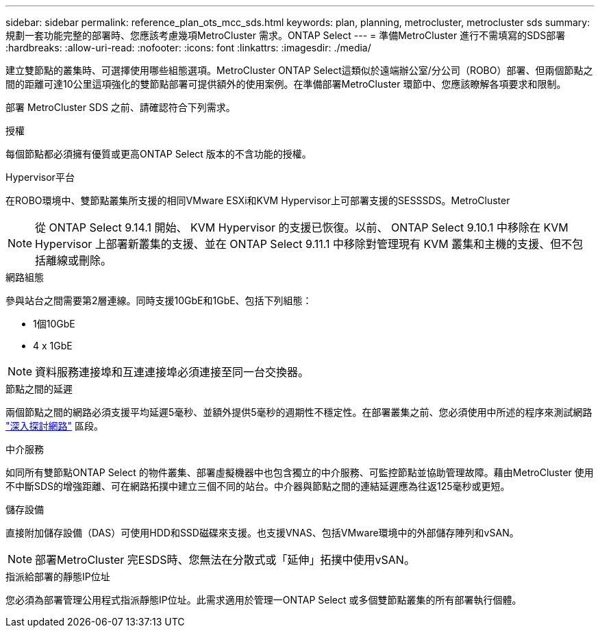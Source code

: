 ---
sidebar: sidebar 
permalink: reference_plan_ots_mcc_sds.html 
keywords: plan, planning, metrocluster, metrocluster sds 
summary: 規劃一套功能完整的部署時、您應該考慮幾項MetroCluster 需求。ONTAP Select 
---
= 準備MetroCluster 進行不需填寫的SDS部署
:hardbreaks:
:allow-uri-read: 
:nofooter: 
:icons: font
:linkattrs: 
:imagesdir: ./media/


[role="lead"]
建立雙節點的叢集時、可選擇使用哪些組態選項。MetroCluster ONTAP Select這類似於遠端辦公室/分公司（ROBO）部署、但兩個節點之間的距離可達10公里這項強化的雙節點部署可提供額外的使用案例。在準備部署MetroCluster 環節中、您應該瞭解各項要求和限制。

部署 MetroCluster SDS 之前、請確認符合下列需求。

.授權
每個節點都必須擁有優質或更高ONTAP Select 版本的不含功能的授權。

.Hypervisor平台
在ROBO環境中、雙節點叢集所支援的相同VMware ESXi和KVM Hypervisor上可部署支援的SESSSDS。MetroCluster

[NOTE]
====
從 ONTAP Select 9.14.1 開始、 KVM Hypervisor 的支援已恢復。以前、 ONTAP Select 9.10.1 中移除在 KVM Hypervisor 上部署新叢集的支援、並在 ONTAP Select 9.11.1 中移除對管理現有 KVM 叢集和主機的支援、但不包括離線或刪除。

====
.網路組態
參與站台之間需要第2層連線。同時支援10GbE和1GbE、包括下列組態：

* 1個10GbE
* 4 x 1GbE



NOTE: 資料服務連接埠和互連連接埠必須連接至同一台交換器。

.節點之間的延遲
兩個節點之間的網路必須支援平均延遲5毫秒、並額外提供5毫秒的週期性不穩定性。在部署叢集之前、您必須使用中所述的程序來測試網路 link:concept_nw_concepts_chars.html["深入探討網路"] 區段。

.中介服務
如同所有雙節點ONTAP Select 的物件叢集、部署虛擬機器中也包含獨立的中介服務、可監控節點並協助管理故障。藉由MetroCluster 使用不中斷SDS的增強距離、可在網路拓撲中建立三個不同的站台。中介器與節點之間的連結延遲應為往返125毫秒或更短。

.儲存設備
直接附加儲存設備（DAS）可使用HDD和SSD磁碟來支援。也支援VNAS、包括VMware環境中的外部儲存陣列和vSAN。


NOTE: 部署MetroCluster 完ESDS時、您無法在分散式或「延伸」拓撲中使用vSAN。

.指派給部署的靜態IP位址
您必須為部署管理公用程式指派靜態IP位址。此需求適用於管理一ONTAP Select 或多個雙節點叢集的所有部署執行個體。
